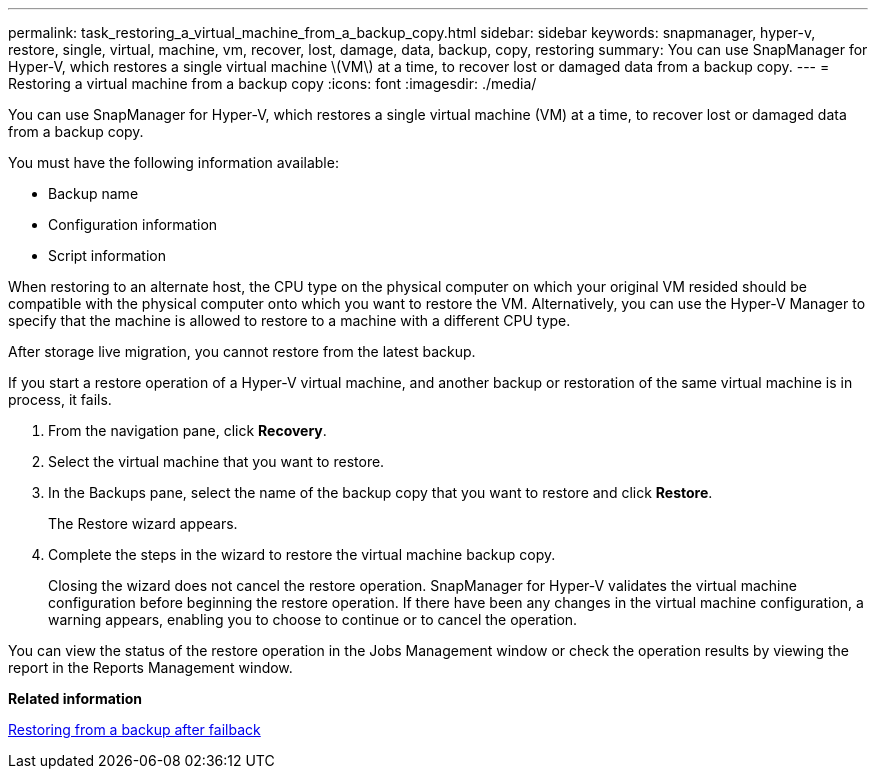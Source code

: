 ---
permalink: task_restoring_a_virtual_machine_from_a_backup_copy.html
sidebar: sidebar
keywords: snapmanager, hyper-v, restore, single, virtual, machine, vm, recover, lost, damage, data, backup, copy, restoring
summary: You can use SnapManager for Hyper-V, which restores a single virtual machine \(VM\) at a time, to recover lost or damaged data from a backup copy.
---
= Restoring a virtual machine from a backup copy
:icons: font
:imagesdir: ./media/

[.lead]
You can use SnapManager for Hyper-V, which restores a single virtual machine (VM) at a time, to recover lost or damaged data from a backup copy.

You must have the following information available:

* Backup name
* Configuration information
* Script information

When restoring to an alternate host, the CPU type on the physical computer on which your original VM resided should be compatible with the physical computer onto which you want to restore the VM. Alternatively, you can use the Hyper-V Manager to specify that the machine is allowed to restore to a machine with a different CPU type.

After storage live migration, you cannot restore from the latest backup.

If you start a restore operation of a Hyper-V virtual machine, and another backup or restoration of the same virtual machine is in process, it fails.

. From the navigation pane, click *Recovery*.
. Select the virtual machine that you want to restore.
. In the Backups pane, select the name of the backup copy that you want to restore and click *Restore*.
+
The Restore wizard appears.

. Complete the steps in the wizard to restore the virtual machine backup copy.
+
Closing the wizard does not cancel the restore operation. SnapManager for Hyper-V validates the virtual machine configuration before beginning the restore operation. If there have been any changes in the virtual machine configuration, a warning appears, enabling you to choose to continue or to cancel the operation.

You can view the status of the restore operation in the Jobs Management window or check the operation results by viewing the report in the Reports Management window.

*Related information*

xref:reference_restoring_from_a_backup_after_failback.adoc[Restoring from a backup after failback]
